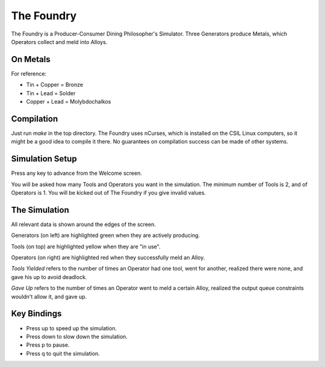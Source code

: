 The Foundry
===========
The Foundry is a Producer-Consumer Dining Philosopher's Simulator.
Three Generators produce Metals, which Operators collect and meld into Alloys.

On Metals
---------
For reference:

* Tin + Copper  = Bronze
* Tin + Lead    = Solder
* Copper + Lead = Molybdochalkos

Compilation
-----------
Just run `make` in the top directory. The Foundry uses nCurses, which is
installed on the CSIL Linux computers, so it might be a good idea to compile
it there. No guarantees on compilation success can be made of other systems.

Simulation Setup
----------------
Press any key to advance from the Welcome screen.

You will be asked how many Tools and Operators you want in the simulation.
The minimum number of Tools is 2, and of Operators is 1. You will be kicked
out of The Foundry if you give invalid values.

The Simulation
--------------
All relevant data is shown around the edges of the screen.

Generators (on left) are highlighted green when they are actively producing.

Tools (on top) are highlighted yellow when they are "in use".

Operators (on right) are highlighted red when they successfully meld an Alloy.

*Tools Yielded* refers to the number of times an Operator had one tool, went
for another, realized there were none, and gave his up to avoid deadlock.

*Gave Up* refers to the number of times an Operator went to meld a certain Alloy,
realized the output queue constraints wouldn't allow it, and gave up.

Key Bindings
------------
* Press up to speed up the simulation.
* Press down to slow down the simulation.
* Press p to pause.
* Press q to quit the simulation.


